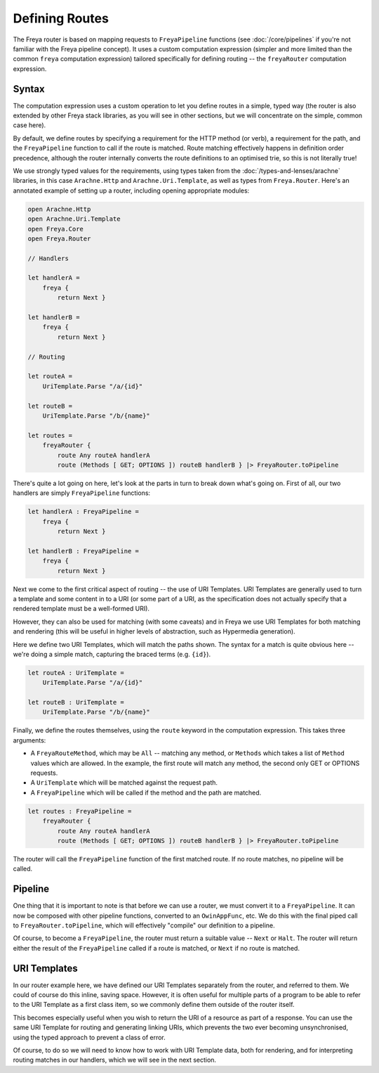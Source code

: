 Defining Routes
===============

The Freya router is based on mapping requests to ``FreyaPipeline`` functions (see :doc:`/core/pipelines` if you're not familiar with the Freya pipeline concept). It uses a custom computation expression (simpler and more limited than the common ``freya`` computation expression) tailored specifically for defining routing -- the ``freyaRouter`` computation expression.

Syntax
------

The computation expression uses a custom operation to let you define routes in a simple, typed way (the router is also extended by other Freya stack libraries, as you will see in other sections, but we will concentrate on the simple, common case here).

By default, we define routes by specifying a requirement for the HTTP method (or verb), a requirement for the path, and the ``FreyaPipeline`` function to call if the route is matched. Route matching effectively happens in definition order precedence, although the router internally converts the route definitions to an optimised trie, so this is not literally true!

We use strongly typed values for the requirements, using types taken from the :doc:`/types-and-lenses/arachne` libraries, in this case ``Arachne.Http`` and ``Arachne.Uri.Template``, as well as types from ``Freya.Router``. Here's an annotated example of setting up a router, including opening appropriate modules:

.. code-block:: fsharp

   open Arachne.Http
   open Arachne.Uri.Template
   open Freya.Core
   open Freya.Router

   // Handlers
   
   let handlerA =
       freya {
           return Next }

   let handlerB =
       freya {
           return Next }

   // Routing

   let routeA =
       UriTemplate.Parse "/a/{id}"

   let routeB =
       UriTemplate.Parse "/b/{name}"

   let routes =
       freyaRouter {
           route Any routeA handlerA
           route (Methods [ GET; OPTIONS ]) routeB handlerB } |> FreyaRouter.toPipeline

There's quite a lot going on here, let's look at the parts in turn to break down what's going on. First of all, our two handlers are simply ``FreyaPipeline`` functions:

.. code-block:: fsharp
   
   let handlerA : FreyaPipeline =
       freya {
           return Next }

   let handlerB : FreyaPipeline =
       freya {
           return Next }

Next we come to the first critical aspect of routing -- the use of URI Templates. URI Templates are generally used to turn a template and some content in to a URI (or some part of a URI, as the specification does not actually specify that a rendered template must be a well-formed URI).

However, they can also be used for matching (with some caveats) and in Freya we use URI Templates for both matching and rendering (this will be useful in higher levels of abstraction, such as Hypermedia generation).

Here we define two URI Templates, which will match the paths shown. The syntax for a match is quite obvious here -- we're doing a simple match, capturing the braced terms (e.g. ``{id}``).

.. code-block:: fsharp

   let routeA : UriTemplate =
       UriTemplate.Parse "/a/{id}"

   let routeB : UriTemplate =
       UriTemplate.Parse "/b/{name}"

Finally, we define the routes themselves, using the ``route`` keyword in the computation expression. This takes three arguments:

* A ``FreyaRouteMethod``, which may be ``All`` -- matching any method, or ``Methods`` which takes a list of ``Method`` values which are allowed. In the example, the first route will match any method, the second only GET or OPTIONS requests.
* A ``UriTemplate`` which will be matched against the request path.
* A ``FreyaPipeline`` which will be called if the method and the path are matched.

.. code-block:: fsharp

   let routes : FreyaPipeline =
       freyaRouter {
           route Any routeA handlerA
           route (Methods [ GET; OPTIONS ]) routeB handlerB } |> FreyaRouter.toPipeline

The router will call the ``FreyaPipeline`` function of the first matched route. If no route matches, no pipeline will be called.

Pipeline
--------

One thing that it is important to note is that before we can use a router, we must convert it to a ``FreyaPipeline``. It can now be composed with other pipeline functions, converted to an ``OwinAppFunc``, etc. We do this with the final piped call to ``FreyaRouter.toPipeline``, which will effectively "compile" our definition to a pipeline.

Of course, to become a ``FreyaPipeline``, the router must return a suitable value -- ``Next`` or ``Halt``. The router will return either the result of the ``FreyaPipeline`` called if a route is matched, or ``Next`` if no route is matched.

URI Templates
-------------

In our router example here, we have defined our URI Templates separately from the router, and referred to them. We could of course do this inline, saving space. However, it is often useful for multiple parts of a program to be able to refer to the URI Template as a first class item, so we commonly define them outside of the router itself.

This becomes especially useful when you wish to return the URI of a resource as part of a response. You can use the same URI Template for routing and generating linking URIs, which prevents the two ever becoming unsynchronised, using the typed approach to prevent a class of error.

Of course, to do so we will need to know how to work with URI Template data, both for rendering, and for interpreting routing matches in our handlers, which we will see in the next section.
